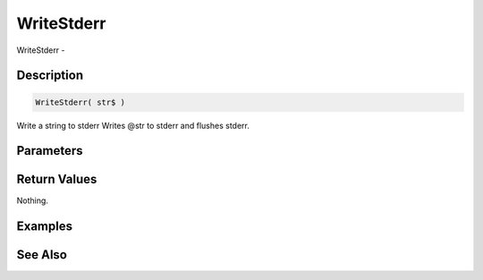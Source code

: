 .. _func_system_writestderr:

===========
WriteStderr
===========

WriteStderr - 

Description
===========

.. code-block:: blitzmax

    WriteStderr( str$ )

Write a string to stderr
Writes @str to stderr and flushes stderr.

Parameters
==========

Return Values
=============

Nothing.

Examples
========

See Also
========



